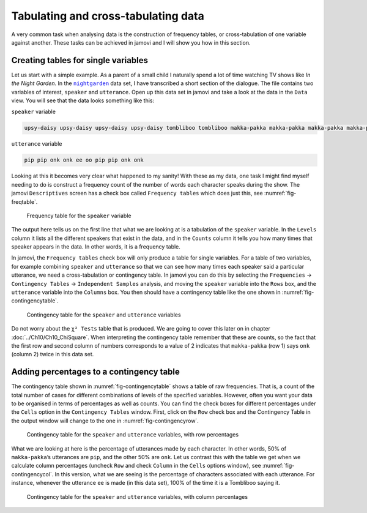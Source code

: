 .. sectionauthor:: `Danielle J. Navarro <https://djnavarro.net/>`_ and `David R. Foxcroft <https://www.davidfoxcroft.com/>`_

Tabulating and cross-tabulating data
------------------------------------

A very common task when analysing data is the construction of frequency
tables, or cross-tabulation of one variable against another. These tasks
can be achieved in jamovi and I will show you how in this section.

Creating tables for single variables
~~~~~~~~~~~~~~~~~~~~~~~~~~~~~~~~~~~~

Let us start with a simple example. As a parent of a small child I naturally
spend a lot of time watching TV shows like *In the Night Garden*. In the
|nightgarden|_ data set, I have transcribed a short section of the dialogue. The
file contains two variables of interest, ``speaker`` and ``utterance``. Open up
this data set in jamovi and take a look at the data in the ``Data`` view. You
will see that the data looks something like this:

``speaker`` variable

.. code-block:: text

   upsy-daisy upsy-daisy upsy-daisy upsy-daisy tombliboo tombliboo makka-pakka makka-pakka makka-pakka makka-pakka

``utterance`` variable

.. code-block:: text

   pip pip onk onk ee oo pip pip onk onk


Looking at this it becomes very clear what happened to my sanity! With these as
my data, one task I might find myself needing to do is construct a frequency
count of the number of words each character speaks during the show. The jamovi
``Descriptives`` screen has a check box called ``Frequency tables`` which does
just this, see :numref:`fig-freqtable`.

.. ----------------------------------------------------------------------------

.. figure:: ../_images/lsj_freqtable.*
   :alt: Frequency table for the ``speaker`` variable
   :name: fig-freqtable

   Frequency table for the ``speaker`` variable
   
.. ----------------------------------------------------------------------------

The output here tells us on the first line that what we are looking at is a
tabulation of the ``speaker`` variable. In the ``Levels`` column it lists all
the different speakers that exist in the data, and in the ``Counts`` column it
tells you how many times that speaker appears in the data. In other words, it is
a frequency table.

In jamovi, the ``Frequency tables`` check box will only produce a table for
single variables. For a table of two variables, for example combining
``speaker`` and ``utterance`` so that we can see how many times each speaker
said a particular utterance, we need a cross-tabulation or contingency table.
In jamovi you can do this by selecting the ``Frequencies`` → ``Contingency
Tables`` → ``Independent Samples`` analysis, and moving the ``speaker``
variable into the ``Rows`` box, and the ``utterance`` variable into the
``Columns`` box. You then should have a contingency table like the one shown
in :numref:`fig-contingencytable`.

.. ----------------------------------------------------------------------------

.. figure:: ../_images/lsj_contingencytable.*
   :alt: Contingency table for ``speaker`` and ``utterance``
   :name: fig-contingencytable

   Contingency table for the ``speaker`` and ``utterance`` variables
   
.. ----------------------------------------------------------------------------

Do not worry about the ``χ² Tests`` table that is produced. We are going to
cover this later on in chapter :doc:`../Ch10/Ch10_ChiSquare`. When interpreting
the contingency table remember that these are counts, so the fact that the
first row and second column of numbers corresponds to a value of 2 indicates
that ``makka-pakka`` (row 1) says ``onk`` (column 2) twice in this data set.

Adding percentages to a contingency table
~~~~~~~~~~~~~~~~~~~~~~~~~~~~~~~~~~~~~~~~~

The contingency table shown in :numref:`fig-contingencytable` shows a table of
raw frequencies. That is, a count of the total number of cases for different
combinations of levels of the specified variables. However, often you want your
data to be organised in terms of percentages as well as counts. You can find
the check boxes for different percentages under the ``Cells`` option in the
``Contingency Tables`` window. First, click on the ``Row`` check box and the
Contingency Table in the output window will change to the one in
:numref:`fig-contingencyrow`.

.. ----------------------------------------------------------------------------

.. figure:: ../_images/lsj_contingencyrow.*
   :alt: Contingency table with row percentages for ``speaker`` and ``utterance``
   :name: fig-contingencyrow

   Contingency table for the ``speaker`` and ``utterance`` variables, with row
   percentages
   
.. ----------------------------------------------------------------------------

What we are looking at here is the percentage of utterances made by each 
character. In other words, 50\% of ``makka-pakka``’s utterances are ``pip``,
and the other 50\% are ``onk``. Let us contrast this with the table we get when
we calculate column percentages (uncheck ``Row`` and check ``Column`` in the
``Cells`` options window), see :numref:`fig-contingencycol`. In this version,
what we are seeing is the percentage of characters associated with each
utterance. For instance, whenever the utterance ``ee`` is made (in this data
set), 100\% of the time it is a Tombliboo saying it.

.. ----------------------------------------------------------------------------

.. figure:: ../_images/lsj_contingencycol.*
   :alt: Contingency table with column percentages for ``speaker`` and ``utterance``
   :name: fig-contingencycol

   Contingency table for the ``speaker`` and ``utterance`` variables, with
   column percentages
   
.. ----------------------------------------------------------------------------

.. |nightgarden|                       replace:: ``nightgarden``
.. _nightgarden:                       ../../_statics/data/nightgarden.omv
